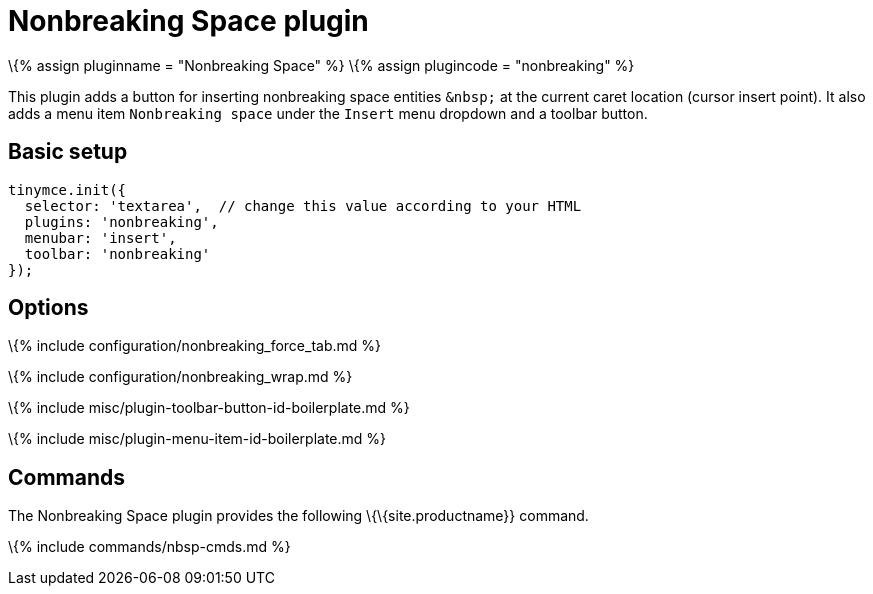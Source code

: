 = Nonbreaking Space plugin

:title_nav: Nonbreaking Space :description: Insert a nonbreaking space. :keywords: nonbreaking nonbreaking_force_tab insert :controls: toolbar button, menu item

\{% assign pluginname = "Nonbreaking Space" %} \{% assign plugincode = "nonbreaking" %}

This plugin adds a button for inserting nonbreaking space entities `+&nbsp;+` at the current caret location (cursor insert point). It also adds a menu item `+Nonbreaking space+` under the `+Insert+` menu dropdown and a toolbar button.

== Basic setup

[source,js]
----
tinymce.init({
  selector: 'textarea',  // change this value according to your HTML
  plugins: 'nonbreaking',
  menubar: 'insert',
  toolbar: 'nonbreaking'
});
----

== Options

\{% include configuration/nonbreaking_force_tab.md %}

\{% include configuration/nonbreaking_wrap.md %}

\{% include misc/plugin-toolbar-button-id-boilerplate.md %}

\{% include misc/plugin-menu-item-id-boilerplate.md %}

== Commands

The Nonbreaking Space plugin provides the following \{\{site.productname}} command.

\{% include commands/nbsp-cmds.md %}
